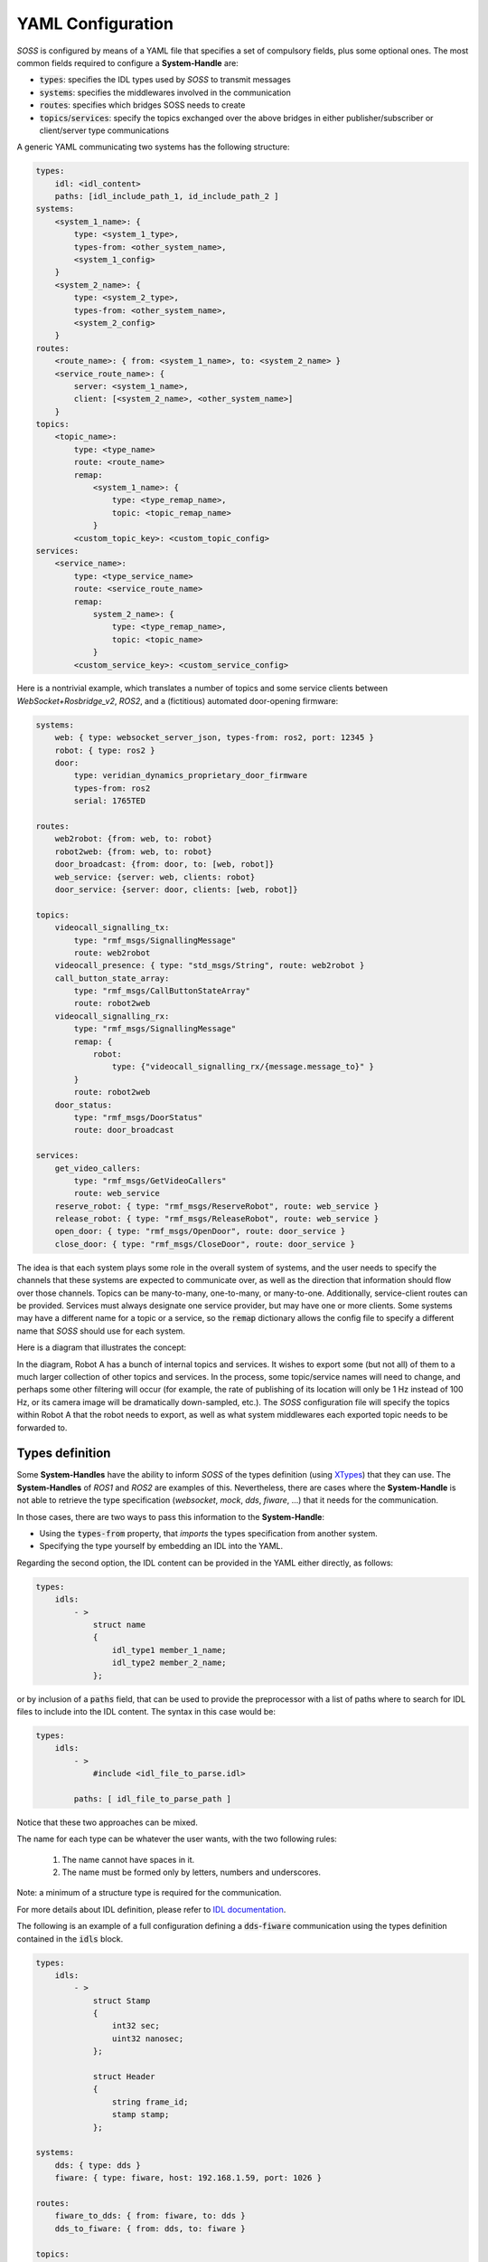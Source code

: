 YAML Configuration
==================

*SOSS* is configured by means of a YAML file that specifies a set of compulsory fields, plus some optional ones.
The most common fields required to configure a **System-Handle** are:

* :code:`types`: specifies the IDL types used by *SOSS* to transmit messages
* :code:`systems`: specifies the middlewares involved in the communication
* :code:`routes`: specifies which bridges SOSS needs to create
* :code:`topics`/:code:`services`: specify the topics exchanged over the above bridges in either publisher/subscriber
  or client/server type communications

A generic YAML communicating two systems has the following structure:

.. code-block:: yaml

    types:
        idl: <idl_content>
        paths: [idl_include_path_1, id_include_path_2 ]
    systems:
        <system_1_name>: {
            type: <system_1_type>,
            types-from: <other_system_name>,
            <system_1_config>
        }
        <system_2_name>: {
            type: <system_2_type>,
            types-from: <other_system_name>,
            <system_2_config>
        }
    routes:
        <route_name>: { from: <system_1_name>, to: <system_2_name> }
        <service_route_name>: {
            server: <system_1_name>,
            client: [<system_2_name>, <other_system_name>]
        }
    topics:
        <topic_name>:
            type: <type_name>
            route: <route_name>
            remap:
                <system_1_name>: {
                    type: <type_remap_name>,
                    topic: <topic_remap_name>
                }
            <custom_topic_key>: <custom_topic_config>
    services:
        <service_name>:
            type: <type_service_name>
            route: <service_route_name>
            remap:
                system_2_name>: {
                    type: <type_remap_name>,
                    topic: <topic_name>
                }
            <custom_service_key>: <custom_service_config>

Here is a nontrivial example, which translates a number of topics and some
service clients between *WebSocket+Rosbridge_v2*, *ROS2*, and a (fictitious) automated door-opening
firmware:

.. code-block:: yaml

    systems:
        web: { type: websocket_server_json, types-from: ros2, port: 12345 }
        robot: { type: ros2 }
        door:
            type: veridian_dynamics_proprietary_door_firmware
            types-from: ros2
            serial: 1765TED

    routes:
        web2robot: {from: web, to: robot}
        robot2web: {from: web, to: robot}
        door_broadcast: {from: door, to: [web, robot]}
        web_service: {server: web, clients: robot}
        door_service: {server: door, clients: [web, robot]}

    topics:
        videocall_signalling_tx:
            type: "rmf_msgs/SignallingMessage"
            route: web2robot
        videocall_presence: { type: "std_msgs/String", route: web2robot }
        call_button_state_array:
            type: "rmf_msgs/CallButtonStateArray"
            route: robot2web
        videocall_signalling_rx:
            type: "rmf_msgs/SignallingMessage"
            remap: {
                robot:
                    type: {"videocall_signalling_rx/{message.message_to}" }
            }
            route: robot2web
        door_status:
            type: "rmf_msgs/DoorStatus"
            route: door_broadcast

    services:
        get_video_callers:
            type: "rmf_msgs/GetVideoCallers"
            route: web_service
        reserve_robot: { type: "rmf_msgs/ReserveRobot", route: web_service }
        release_robot: { type: "rmf_msgs/ReleaseRobot", route: web_service }
        open_door: { type: "rmf_msgs/OpenDoor", route: door_service }
        close_door: { type: "rmf_msgs/CloseDoor", route: door_service }


The idea is that each system plays some role in the overall system of systems, and the user needs to
specify the channels that these systems are expected to communicate over, as well as the direction
that information should flow over those channels. Topics can be many-to-many, one-to-many, or
many-to-one.
Additionally, service-client routes can be provided. Services must always designate one service provider, but may have
one or more clients.
Some systems may have a different name for a topic or a service, so the :code:`remap` dictionary allows the
config file to specify a different name that *SOSS* should use for each system.

Here is a diagram that illustrates the concept:

.. image:: bubbles_of_bubbles.png

In the diagram, Robot A has a bunch of internal topics and services. It wishes
to export some (but not all) of them to a much larger collection of other
topics and services. In the process, some topic/service names will need to change,
and perhaps some other filtering will occur (for example, the rate of publishing
of its location will only be 1 Hz instead of 100 Hz, or its camera image will
be dramatically down-sampled, etc.). The *SOSS* configuration file will specify the
topics within Robot A that the robot needs to export, as well as what system
middlewares each exported topic needs to be forwarded to.

Types definition
^^^^^^^^^^^^^^^^

Some **System-Handles** have the ability to inform *SOSS* of the types definition
(using `XTypes <https://github.com/eProsima/xtypes>`__) that they can use.
The **System-Handles** of *ROS1* and *ROS2* are examples of this.
Nevertheless, there are cases where the **System-Handle** is not able to retrieve the type specification
(*websocket*, *mock*, *dds*, *fiware*, ...) that it needs for the communication.

In those cases, there are two ways to pass this information to the **System-Handle**:

- Using the :code:`types-from` property, that *imports* the types specification from another system.
- Specifying the type yourself by embedding an IDL into the YAML.

Regarding the second option, the IDL content can be provided in the YAML either directly, as follows:

.. code-block:: yaml

    types:
        idls:
            - >
                struct name
                {
                    idl_type1 member_1_name;
                    idl_type2 member_2_name;
                };

or by inclusion of a :code:`paths` field, that can be used to provide the preprocessor with a list of paths where
to search for IDL files to include into the IDL content. The syntax in this case would be:

.. code-block:: yaml

    types:
        idls:
            - >
                #include <idl_file_to_parse.idl>

            paths: [ idl_file_to_parse_path ]


Notice that these two approaches can be mixed.

The name for each type can be whatever the user wants, with the two following rules:

    1. The name cannot have spaces in it.
    2. The name must be formed only by letters, numbers and underscores.

Note: a minimum of a structure type is required for the communication.

For more details about IDL definition, please refer to
`IDL documentation <https://www.omg.org/spec/IDL/4.2/PDF>`__.

The following is an example of a full configuration defining a :code:`dds`-:code:`fiware` communication using the types
definition contained in the :code:`idls` block.

.. code-block:: yaml

    types:
        idls:
            - >
                struct Stamp
                {
                    int32 sec;
                    uint32 nanosec;
                };

                struct Header
                {
                    string frame_id;
                    stamp stamp;
                };

    systems:
        dds: { type: dds }
        fiware: { type: fiware, host: 192.168.1.59, port: 1026 }

    routes:
        fiware_to_dds: { from: fiware, to: dds }
        dds_to_fiware: { from: dds, to: fiware }

    topics:
        hello_dds:
            type: "Header"
            route: fiware_to_dds
        hello_fiware:
            type: "Header"
            route: dds_to_fiware

.. _TODO_1: Note that the publisher and subscriber in the DDS world need to be configured with a compatible IDL.
    That means that the type definition may differ between them.

.. _TODO_2: In that case, some `QoS policies <https://github.com/eProsima/xtypes#type-consistency-qos-policies>`__ will
    enable to try to convert the type. `soss` will notify the user with the different QoS policies enabled in
    the communication.


Systems definition
^^^^^^^^^^^^^^^^^^

A **System-Handle** may need additional configuration that should be defined in its :code:`systems` entry as a YAML map.
Each entry of this section represents a middleware involved in the communication, and corresponds to an instance of
a **System-Handle**.
All **System-Handles** accept the :code:`type` and :code:`types-from` options in their :code:`systems` entry.
If :code:`type` is omitted, the key of the YAML entry will be used as :code:`type`.

.. code-block:: yaml

    systems:
        dds:
        ros2_domain5: { type: ros2, domain: 5, node_name: "soss_5" }
        fiware: { host: 192.168.1.59, port: 1026 }

The snippet above will create three **System-Handles**:

* A *DDS* **System-Handle** or **SOSS-DDS** with default configuration.
* A *ROS2* **System-Handle** or **SOSS-ROS2** named :code:`ros2_domain` with :code:`domain = 5` and :code:`node_name = "soss_5"`.
* A *Fiware* **System-Handle** or **SOSS-FIWARE** with :code:`host = 192.168.1.59` and :code:`port = 1026`.

Currently, the following **System-Handles** are available for *SOSS*:

* **SOSS-DDS**: uses `Fast-RTPS <https://github.com/eProsima/Fast-RTPS>`_ to provide *DDS* compatibility.
* **SOSS-ROS2**: uses `ROS2 <https://github.com/ros2/ros2>`_ to allow access *ROS2* systems.
* **SOSS-ROS1**:uses `ROS <https://github.com/ros/ros>`_ to communicate with *ROS1* systems.
* **SOSS-MOCK**: echo-like system for testing purposes.
* **SOSS-FIWARE**: uses :code:`cURLpp` to communicate with *Fiware Orion Context-Broker* services.
* **SOSS-WEBSOCKET**: uses :code:`websocketpp` to interact with *WebSocket* services.
* **SOSS-SOMEIP**: uses :code:`vsomeip` to provide *SOME/IP* compatibility.

A new **System-Handle** can be created by implementing the desired :code:`SystemHandle` subclasses to
add support to any other protocol or system.
For more information consult the :ref:`System-Handle Creation <system-handle creation>` section.

Routes definition
^^^^^^^^^^^^^^^^^

This section allows enumerating the bridges between the systems that *SOSS* must manage.
To achieve bidirectional communication, both ways must be specified.

:code:`routes` definition keywords are specific depending on wether the route is
defining a *publisher/subscriber* path (:code:`from`-:code:`to`) or a *service/client* communication
path (:code:`server`-:code:`client`). For example:

.. code-block:: yaml

    routes:
        ros2_to_dds: { from: ros2_domain5, to: dds }
        dds_to_ros2: { from: dds, to: ros2_domain5 }
        dds_server: { server: dds, clients: ros2_domain5 }
        fiware_server: { server: fiware, clients: [ dds, ros2_domain5 ] }

This YAML defines the following routes:

.. image:: routes.png

* The route :code:`ros2_to_dds` defines a :code:`ros2_domain5` publisher with a :code:`dds` subscriber.
* The route :code:`dds_to_ros2` defines a :code:`dds` publisher with a :code:`ros2_domain5` subscriber.
* Having the routes :code:`ros2_to_dds` and :code:`dds_to_ros2` results in a bidirectional communication
  between the :code:`ros2_domain5` and :code:`dds` systems.
* The route :code:`dds_server` defines a :code:`dds` server with only one client: :code:`ros2_domain5`.
* The route :code:`fiware_server` defines a :code:`fiware` server with two clients: :code:`ros2_domain5` and
  :code:`dds`.

Topics definition
^^^^^^^^^^^^^^^^^

Each :code:`system` is able to *publish/subscribe* to each other’s :code:`topics`.
These *publish/subscription* policies are set directly in the YAML
configuration file by specifying the topic :code:`type` and its :code:`route` (which :code:`system` is
the publisher and which is the subscriber) as the main parameters:

.. code-block:: yaml

    topics:
        point_to_ros2:
            type: "geometry_msgs/Point"
            route: dds_to_ros2
        point_to_dds:
            type: "geometry_msgs/Point"
            route: ros2_to_dds

* The topic :code:`point_to_ros2` will create a :code:`dds` publisher and a :code:`ros2_domain5` subscriber.

.. image:: point_to_ros2.png

* The topic :code:`point_to_dds` will create a :code:`ros2_domain5` publisher and a :code:`dds` subscriber.

.. image:: point_to_dds.png

If a custom **System-Handle** needs additional configuration regarding the :code:`topics`, it can
be added to the topic definition as new map entries.

Services definition
^^^^^^^^^^^^^^^^^^^

:code:`service` definition is very similar to :code:`topics` definition, with the difference that in this case
:code:`routes` can only be chosen among the ones specified with the *server/client*
syntax; also, the :code:`type` entry for these fields usually follows the *request/response*
model, pairing each of them with the corresponding :code:`route`, depending on
which :code:`system` acts as the server and which as the client(s).

.. code-block:: yaml

    services:
        get_map:
            type: "nav_msgs/GetMap"
            route: dds_server
        update_position:
            type: "Position"
            route: fiware_server

.. _comment_1: Once the branch "feature/dds_methods" is merged, add documentation about request and reply types.

* The service :code:`get_map` will create a :code:`dds` server and a :code:`ros2_domain5` client.

.. image:: get_map.png

* The service :code:`update_position` will create a :code:`fiware` server, and :code:`dds` and :code:`ros2_domain5`
  clients.

.. image:: update_position.png

If a custom **System-Handle** needs additional configuration regarding the :code:`services`, it can
be added in the service definition as new map entries.

Remapping
^^^^^^^^^

Sometimes, :code:`topics` or :code:`types` from one system are different from those managed by the systems with which
it is being bridged.
To solve this, *SOSS* allows to remap :code:`types` and :code:`topics`
in the *Topics definition* and in the *Services definition*.

.. code-block:: yaml

    services:
        set_destination:
            type: "nav_msgs/Position"
            route: dds_server
            remap:
                dds:
                    type: "dds/Destination"
                    topic: "command_destination"

In this :code:`services` entry, the :code:`remap` section defines the :code:`type` and the :code:`topic` that must be
used in the :code:`dds` system, instead of the ones defined by the service definition, which will be used by the
:code:`ros2_domain5` system.

.. image:: remap.png
